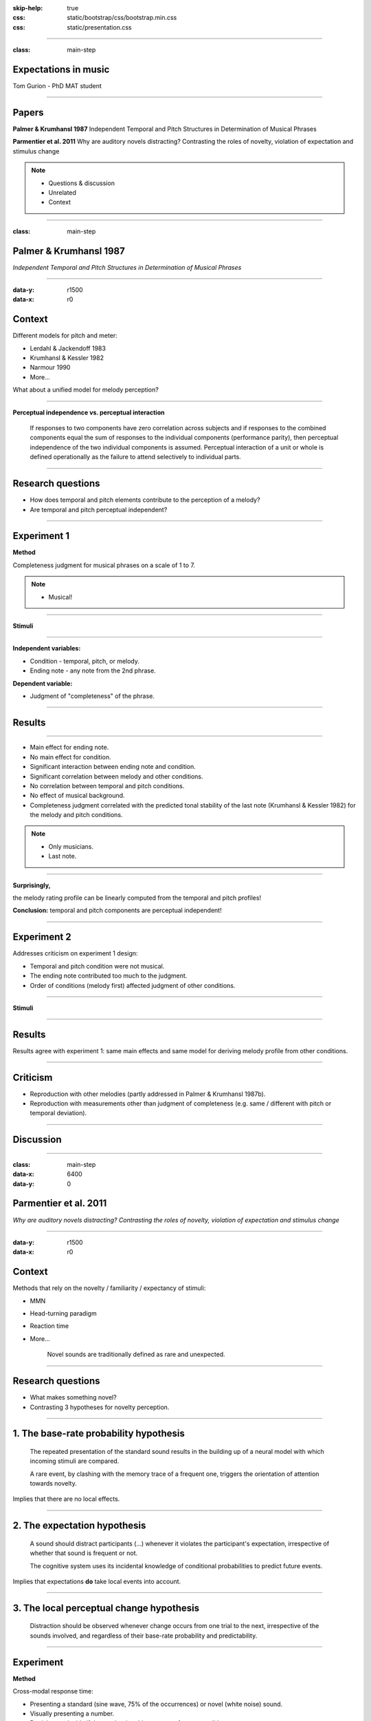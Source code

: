 :skip-help: true
:css: static/bootstrap/css/bootstrap.min.css
:css: static/presentation.css

.. title:: Expectations in music

----

:class: main-step

Expectations in music
=====================

Tom Gurion - PhD MAT student

----

Papers
======

**Palmer & Krumhansl 1987** Independent Temporal and Pitch Structures in Determination of Musical Phrases

**Parmentier et al. 2011** Why are auditory novels distracting? Contrasting the roles of novelty, violation of expectation and stimulus change

.. note::

  - Questions & discussion
  - Unrelated
  - Context

----

:class: main-step

Palmer & Krumhansl 1987
=======================

*Independent Temporal and Pitch Structures in Determination of Musical Phrases*

----

:data-y: r1500
:data-x: r0

Context
=======

Different models for pitch and meter:

- Lerdahl & Jackendoff 1983
- Krumhansl & Kessler 1982
- Narmour 1990
- More...

What about a unified model for melody perception?

----

**Perceptual independence vs. perceptual interaction**

  If responses to two components have zero correlation across subjects and if responses to the combined components equal the sum of responses to the individual components (performance parity), then perceptual independence of the two individual components is assumed. Perceptual interaction of a unit or whole is defined operationally as the failure to attend selectively to individual parts.

----

Research questions
==================

- How does temporal and pitch elements contribute to the perception of a melody?
- Are temporal and pitch perceptual independent?

----

Experiment 1
============

**Method**

Completeness judgment for musical phrases on a scale of 1 to 7.

.. note::

  - Musical!

----

**Stimuli**

.. image:: media/palmer1_exp1_stimuli.png

.. raw:: html

  <audio controls="controls">
    <source type="audio/mp3" src="media/bach_bwv865.mp3"></source>
  </audio>

----

**Independent variables:**

- Condition - temporal, pitch, or melody.
- Ending note - any note from the 2nd phrase.

**Dependent variable:**

- Judgment of "completeness" of the phrase.

----

Results
=======

.. image:: media/palmer1_exp1_results.png

----

- Main effect for ending note.
- No main effect for condition.
- Significant interaction between ending note and condition.
- Significant correlation between melody and other conditions.
- No correlation between temporal and pitch conditions.
- No effect of musical background.
- Completeness judgment correlated with the predicted tonal stability of the last note (Krumhansl & Kessler 1982) for the melody and pitch conditions.

.. note::

  - Only musicians.
  - Last note.

----

**Surprisingly,**

the melody rating profile can be linearly computed from the temporal and pitch profiles!

.. image:: media/palmer1_exp1_model.png

**Conclusion:** temporal and pitch components are perceptual independent!

----

Experiment 2
============

Addresses criticism on experiment 1 design:

- Temporal and pitch condition were not musical.
- The ending note contributed too much to the judgment.
- Order of conditions (melody first) affected judgment of other conditions.

----

**Stimuli**

.. image:: media/palmer1_exp2_stimuli.png

----

Results
=======

.. image:: media/palmer1_exp2_results.png

Results agree with experiment 1: same main effects and same model for deriving melody profile from other conditions.

----

Criticism
=========

- Reproduction with other melodies (partly addressed in Palmer & Krumhansl 1987b).
- Reproduction with measurements other than judgment of completeness (e.g. same / different with pitch or temporal deviation).

----

Discussion
==========

----

.. Back to horizontal baseline

:class: main-step
:data-x: 6400
:data-y: 0

Parmentier et al. 2011
======================

*Why are auditory novels distracting? Contrasting the roles of novelty, violation of expectation and stimulus change*

----

:data-y: r1500
:data-x: r0

Context
=======

Methods that rely on the novelty / familiarity / expectancy of stimuli:

- MMN
- Head-turning paradigm
- Reaction time
- More...

    Novel sounds are traditionally defined as rare and unexpected.

----

Research questions
==================

- What makes something novel?
- Contrasting 3 hypotheses for novelty perception.

----

1. The base-rate probability hypothesis
=======================================

  The repeated presentation of the standard sound results in the building up of a neural model with which incoming stimuli are compared.

  A rare event, by clashing with the memory trace of a frequent one, triggers the orientation of attention towards novelty.

Implies that there are no local effects.

----

2. The expectation hypothesis
=============================

  A sound should distract participants (...) whenever it violates the participant's expectation, irrespective of whether that sound is frequent or not.

  The cognitive system uses its incidental knowledge of conditional probabilities to predict future events.

Implies that expectations **do** take local events into account.

----

3. The local perceptual change hypothesis
=========================================

  Distraction should be observed whenever change occurs from one trial to the next, irrespective of the sounds involved, and regardless of their base-rate probability and predictability.

----

Experiment
==========

**Method**

Cross-modal response time:

- Presenting a standard (sine wave, 75% of the occurrences) or novel (white noise) sound.
- Visually presenting a number.
- Participants decide if the number is odd or even, as fast as possible.

----

**Novel sounds distribution**

8 out of 9 novel sounds were presented as consecutive pairs, creating 6 stimuli conditions.

.. image:: media/parmentier_stimuli.png

----

.. class:: table table-striped thead-inverse

  +----------------+----------+---------------------+-----------+-----------------------+
  |Preceding sounds|Next sound|Base-rate probability|Expectation|Local perceptual change|
  |                |          |prediction           |prediction |prediction             |
  +================+==========+=====================+===========+=======================+
  |SS              |S         |.75                  |.81        |1                      |
  +----------------+----------+---------------------+-----------+-----------------------+
  |SS              |N         |.25                  |.19        |0                      |
  +----------------+----------+---------------------+-----------+-----------------------+
  |SN              |S         |**.75**              |**.20**    |0                      |
  +----------------+----------+---------------------+-----------+-----------------------+
  |SN              |N         |**.25**              |**.80**    |1                      |
  +----------------+----------+---------------------+-----------+-----------------------+
  |NN              |S         |.75                  |.1         |0                      |
  +----------------+----------+---------------------+-----------+-----------------------+

----

Results
=======

.. image:: media/parmentier_results.png

**The model**

A linear model of 4 parameters: the mean response time per participant, and the "distraction" for each theory (a stimuli get the value of 0 if it is predicted by the theory and 1 otherwise). The base-rate theory is insignificant for the model!

----

Criticism
=========

- The analysis use only correct responses for the digit parity test. What about incorrect responses?
- Why the expectation hypothesis "remembers" two preceding events? What about the first order?
- The model of choice. Why not linear regression of prediction profiles?
- In this case, there is no benefit of having more memory than the last notes. What about cases that require longer memory?

----

Discussion
==========

